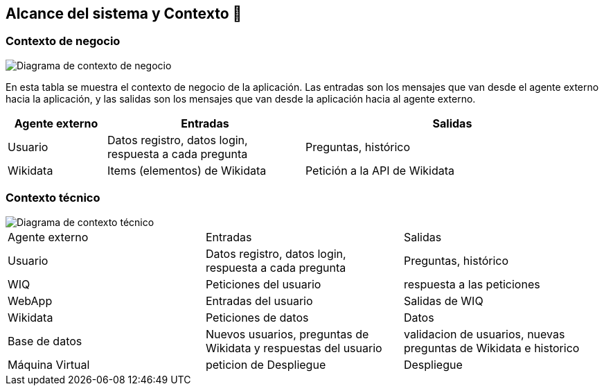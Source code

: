 ifndef::imagesdir[:imagesdir: ../images]

[[section-system-scope-and-context]]
== Alcance del sistema y Contexto 💭

=== Contexto de negocio
image::03_diagrama_contexto_negocio.png["Diagrama de contexto de negocio"]
En esta tabla se muestra el contexto de negocio de la aplicación. Las entradas son los mensajes que van desde el agente externo hacia la aplicación, y las salidas son los mensajes que van desde la aplicación hacia al agente externo.
[options="header",cols="1,2,3"]
|===
|Agente externo|Entradas|Salidas
|Usuario|Datos registro, datos login, respuesta a cada pregunta|Preguntas, histórico
|Wikidata|Items (elementos) de Wikidata|Petición a la API de Wikidata
|===

=== Contexto técnico

image::03_diagrama_contexto_tecnico.png["Diagrama de contexto técnico"]
|===

|Agente externo|Entradas|Salidas
|Usuario|Datos registro, datos login, respuesta a cada pregunta|Preguntas, histórico
|WIQ|Peticiones del usuario | respuesta a las peticiones
|WebApp| Entradas del usuario | Salidas de WIQ
|Wikidata| Peticiones de datos | Datos 
|Base de datos|Nuevos usuarios, preguntas de Wikidata y respuestas del usuario| validacion de usuarios, nuevas preguntas de Wikidata e historico
|Máquina Virtual| peticion de Despliegue | Despliegue 
|===
